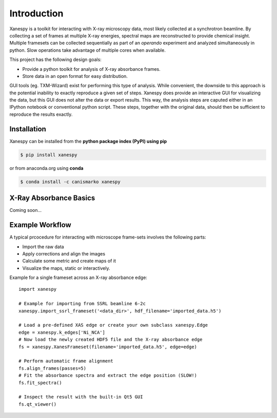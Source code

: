 Introduction
============

Xanespy is a toolkit for interacting with X-ray microscopy data, most
likely collected at a synchrotron beamline. By collecting a set of
frames at multiple X-ray energies, spectral maps are reconstructed to
provide chemical insight. Multiple framesets can be collected
sequentially as part of an *operando* experiment and analyzed
simultaneously in python. Slow operations take advantage of multiple
cores when available.

This project has the following design goals:

- Provide a python toolkit for analysis of X-ray absorbance frames.
- Store data in an open format for easy distribution.

GUI tools (eg. TXM-Wizard) exist for performing this type of
analysis. While convenient, the downside to this approach is the
potential inability to exactly reproduce a given set of steps. Xanespy
does provide an interactive GUI for visualizing the data, but this GUI
does not alter the data or export results. This way, the analysis
steps are caputed either in an IPython notebook or conventional python
script. These steps, together with the original data, should then be
sufficient to reproduce the results exactly.

Installation
------------

Xanespy can be installed from the **python package index (PyPI) using pip**

.. code:: bash

   $ pip install xanespy


or from anaconda.org using **conda**

.. code:: bash

   $ conda install -c canismarko xanespy


X-Ray Absorbance Basics
-----------------------

Coming soon...

Example Workflow
----------------

A typical prcocedure for interacting with microscope frame-sets involves the following parts:

- Import the raw data
- Apply corrections and align the images
- Calculate some metric and create maps of it
- Visualize the maps, static or interactively.

Example for a single frameset across an X-ray absorbance edge::

    import xanespy

    # Example for importing from SSRL beamline 6-2c
    xanespy.import_ssrl_frameset('<data_dir>', hdf_filename='imported_data.h5')

    # Load a pre-defined XAS edge or create your own subclass xanespy.Edge
    edge = xanespy.k_edges['Ni_NCA']
    # Now load the newly created HDF5 file and the X-ray absorbance edge
    fs = xanespy.XanesFrameset(filename='imported_data.h5', edge=edge)

    # Perform automatic frame alignment
    fs.align_frames(passes=5)
    # Fit the absorbance spectra and extract the edge position (SLOW!)
    fs.fit_spectra()

    # Inspect the result with the built-in Qt5 GUI
    fs.qt_viewer()
